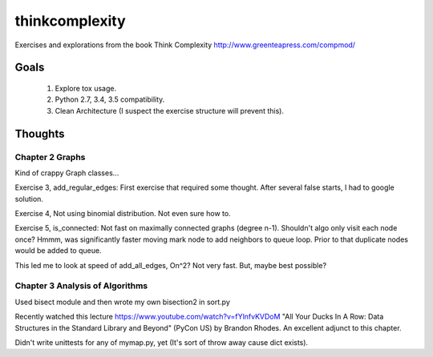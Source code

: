 thinkcomplexity
===============

Exercises and explorations from the book Think Complexity http://www.greenteapress.com/compmod/

Goals
-----
  #. Explore tox usage.
  #. Python 2.7, 3.4, 3.5 compatibility.
  #. Clean Architecture (I suspect the exercise structure will prevent this).


Thoughts
--------

Chapter 2 Graphs
~~~~~~~~~~~~~~~~

Kind of crappy Graph classes...

Exercise 3, add_regular_edges: First exercise that required some thought.
After several false starts, I had to google solution.

Exercise 4, Not using binomial distribution. Not even sure how to.

Exercise 5, is_connected: Not fast on maximally connected graphs (degree n-1).
Shouldn't algo only visit each node once? Hmmm, was significantly faster moving
mark node to add neighbors to queue loop. Prior to that duplicate nodes would
be added to queue.

This led me to look at speed of add_all_edges, On^2? Not very fast. But, maybe
best possible?


Chapter 3 Analysis of Algorithms
~~~~~~~~~~~~~~~~~~~~~~~~~~~~~~~~
Used bisect module and then wrote my own bisection2 in sort.py

Recently watched this lecture https://www.youtube.com/watch?v=fYlnfvKVDoM "All
Your Ducks In A Row: Data Structures in the Standard Library and Beyond"
(PyCon US) by Brandon Rhodes. An excellent adjunct to this chapter.

Didn't write unittests for any of mymap.py, yet (It's sort of throw away cause
dict exists).
